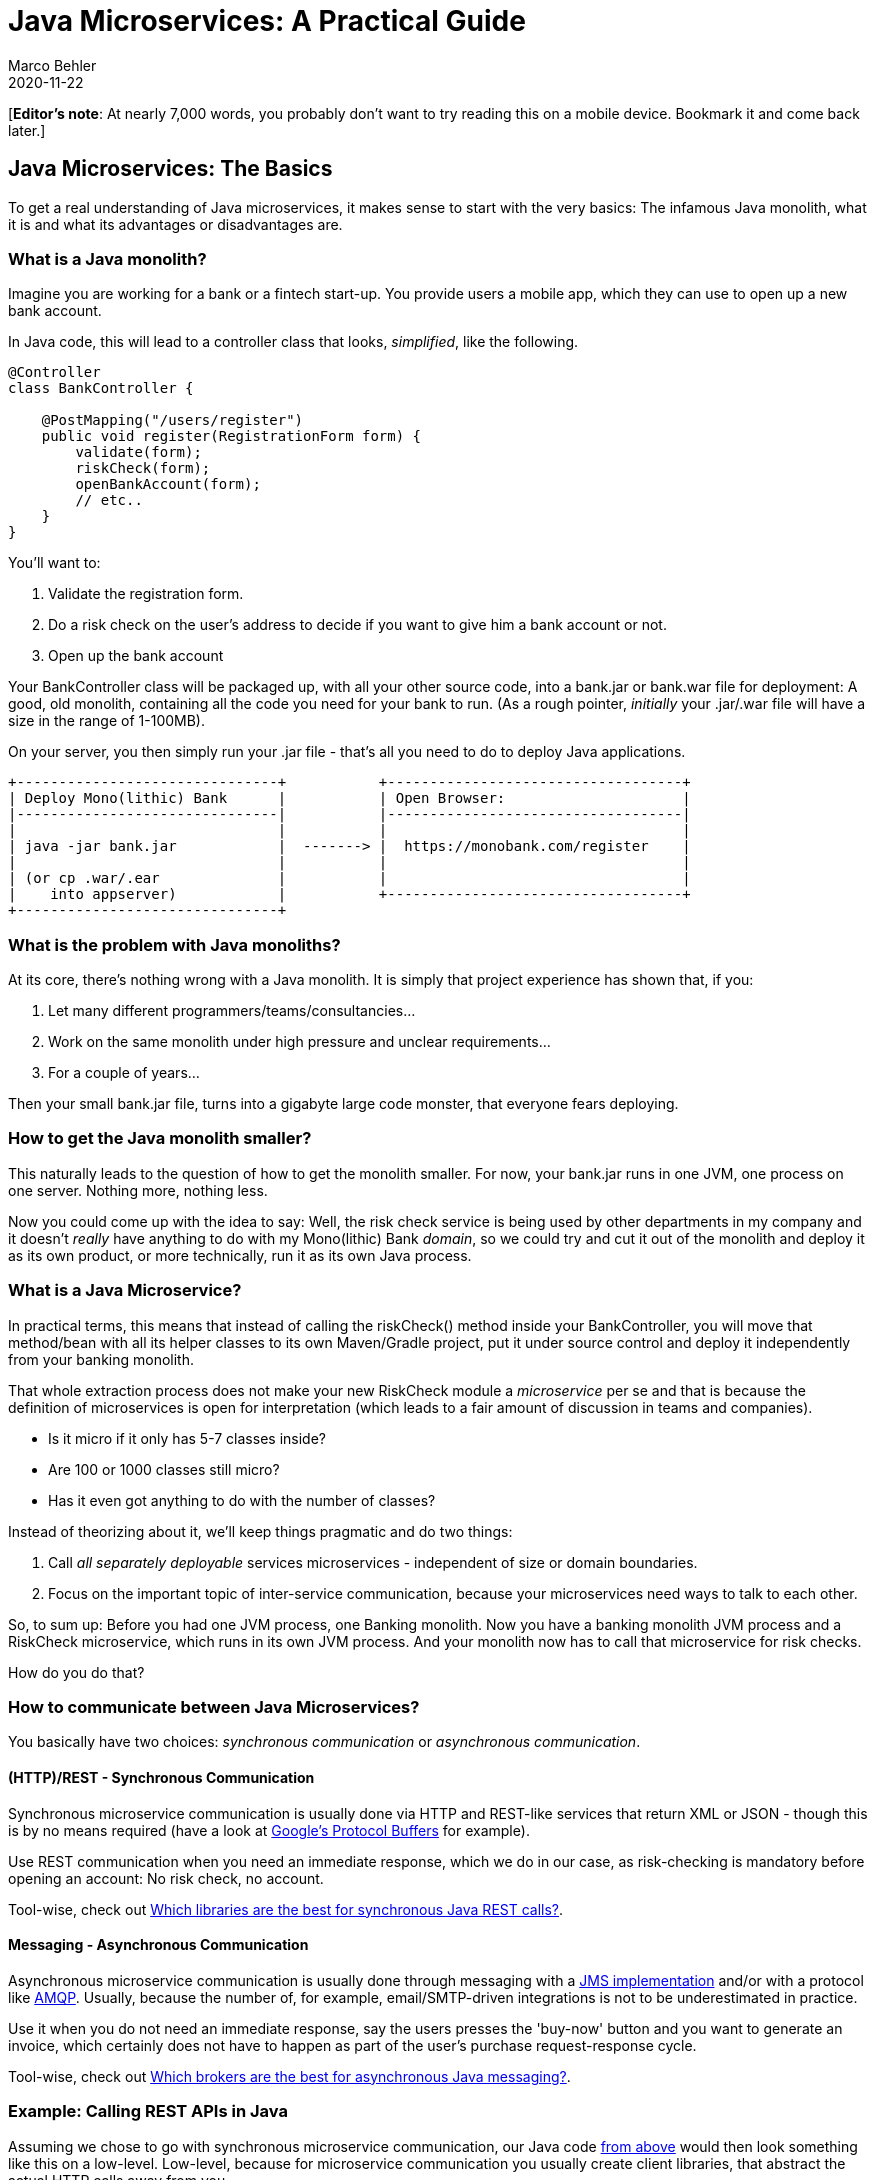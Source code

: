 = Java Microservices: A Practical Guide
Marco Behler
2020-11-22
:page-layout: layout-guides
:linkattrs:
:page-image: "/images/guides/undraw_online_test_gba7.png"
:page-description: You can use this guide to understand what Java microservices are, how you architect and build them. Also: A look at Java microservice libraries & common questions.
:page-published: true
:page-tags: ["java microservices", "microservices java", "spring boot microservice"]

[*Editor’s note*: At nearly 7,000 words, you probably don't want to try reading this on a mobile device. Bookmark it and come back later.]

== Java Microservices: The Basics

To get a real understanding of Java microservices, it makes sense to start with the very basics: The infamous Java monolith, what it is and what its advantages or disadvantages are.

=== What is a Java monolith?

Imagine you are working for a bank or a fintech start-up. You provide users a mobile app, which they can use to open up a new bank account.

In Java code, this will lead to a controller class that looks, _simplified_, like the following.

[[pre-microservice]]
[source,java]
----
@Controller
class BankController {

    @PostMapping("/users/register")
    public void register(RegistrationForm form) {
        validate(form);
        riskCheck(form);
        openBankAccount(form);
        // etc..
    }
}
----

You'll want to:

1. Validate the registration form.
2. Do a risk check on the user's address to decide if you want to give him a bank account or not.
3. Open up the bank account

Your BankController class will be packaged up, with all your other source code, into a bank.jar or bank.war file for deployment: A good, old monolith, containing all the code you need for your bank to run. (As a rough pointer, _initially_ your .jar/.war file will have a size in the range of 1-100MB).

On your server, you then simply run your .jar file - that's all you need to do to deploy Java applications.

[ditaa,microservices-bank-1b,png]
----
+-------------------------------+           +-----------------------------------+
| Deploy Mono(lithic) Bank      |           | Open Browser:                     |
|-------------------------------|           |-----------------------------------|
|                               |           |                                   |
| java ‐jar bank.jar            |  -------> |  https://monobank.com/register    |
|                               |           |                                   |
| (or cp .war/.ear              |           |                                   |
|    into appserver)            |           +-----------------------------------+
+-------------------------------+

----

=== What is the problem with Java monoliths?

At its core, there's nothing wrong with a Java monolith. It is simply that project experience has shown that, if you:

1. Let many different programmers/teams/consultancies...
2. Work on the same monolith under high pressure and unclear requirements...
3. For a couple of years...

Then your small bank.jar file, turns into a gigabyte large code monster, that everyone fears deploying.

=== How to get the Java monolith smaller?

This naturally leads to the question of how to get the monolith smaller. For now, your bank.jar runs in one JVM, one process on one server. Nothing more, nothing less.

Now you could come up with the idea to say: Well, the risk check service is being used by other departments in my company and it doesn't _really_ have anything to do with my Mono(lithic) Bank _domain_,
so we could try and cut it out of the monolith and deploy it as its own product, or more technically, run it as its own Java process.

=== What is a Java Microservice?

In practical terms, this means that instead of calling the riskCheck() method inside your BankController, you will move that method/bean with all its helper classes to its own Maven/Gradle project, put it under source control and deploy it independently from your banking monolith.

That whole extraction process does not make your new RiskCheck module a _microservice_ per se and that is because the definition of microservices is open for interpretation (which leads to a fair amount of discussion in teams and companies).

* Is it micro if it only has 5-7 classes inside?
* Are 100 or 1000 classes still micro?
* Has it even got anything to do with the number of classes?

Instead of theorizing about it, we'll keep things pragmatic and do two things:

1. Call _all separately deployable_ services microservices - independent of size or domain boundaries.
2. Focus on the important topic of inter-service communication, because your microservices need ways to talk to each other.

So, to sum up: Before you had one JVM process, one Banking monolith. Now you have a banking monolith JVM process and a RiskCheck microservice, which runs in its own JVM process. And your monolith now has to call that microservice for risk checks.

How do you do that?

=== How to communicate between Java Microservices?

You basically have two choices: _synchronous communication_ or _asynchronous communication_.

[[synchronous-communication]]
==== (HTTP)/REST - Synchronous Communication

Synchronous microservice communication is usually done via HTTP and REST-like services that return XML or JSON - though this is by no means required (have a look at https://developers.google.com/protocol-buffers[Google's Protocol Buffers] for example).

Use REST communication when you need an immediate response, which we do in our case, as risk-checking is mandatory before opening an account: No risk check, no account.

Tool-wise, check out <<synchronous-rest-tools>>.

[[asynchronous-communication]]
==== Messaging - Asynchronous Communication

Asynchronous microservice communication is usually done through messaging with a https://en.wikipedia.org/wiki/Java_Message_Service[JMS implementation] and/or with a protocol like https://www.amqp.org/[AMQP]. Usually, because the number of, for example, email/SMTP-driven integrations is not to be underestimated in practice.

Use it when you do not need an immediate response, say the users presses the 'buy-now' button and you want to generate an invoice, which certainly does not have to happen as part of the user's purchase request-response cycle.

Tool-wise, check out <<asynchronous-rest-tools>>.

=== Example: Calling REST APIs in Java

Assuming we chose to go with synchronous microservice communication, our Java code <<pre-microservice, from above>> would then look something like this on a low-level. Low-level, because for microservice communication you usually create client libraries, that abstract the actual HTTP calls away from you.

[source,java]
----
@Controller
class BankController {

    @Autowired
    private HttpClient httpClient;

    @PostMapping("/users/register")
    public void register(RegistrationForm form) {
        validate(form);
        httpClient.send(riskRequest, responseHandler());
        setupAccount(form);
        // etc..
    }
}
----

Looking at the code it becomes clear, that you now must deploy two Java (micro)services. Your Bank and your RiskCheck service. You are going to end up with two JVMs, two processes. The graphic from before will look like this:

[[microservice-basics-graphic]]
[ditaa,microservices-bank-2b,png]
----
+-------------------------------+           +-------------------------------+
| Deploy Mono(lithic) Bank      |           | Open Browser:                 |
|-------------------------------|           |-------------------------------|
|                               |           |                               |
|  java ‐jar bank.jar           |  -------> |  monobank.com/register        |
|                               |           |                               |
|  (or cp .war/.ear             |           |  Yay!                         |
|    into appserver)            |           +-------------------------------+
+-------------------------------+
     ^
     |
     |
     |  Synchronous Http Calls
     |
     |  risk.monobank.com/check
     |
     |
     |
     v
+-------------------------------+
| Deploy Risk Microservice      |
|-------------------------------|
|                               |
|  java ‐jar risk.jar           |
|                               |
|  (or cp .war/.ear             |
|    into appserver)            |
+-------------------------------+

----

That's all you need to develop a Java Microservices project: Build and deploy smaller pieces (.jar or .war files), instead of one large piece.

But that leaves the question: How _exactly_ do you cut or setup those microservices? What are these smaller pieces? What is the right size?

Let's do a reality check.

== Java Microservice Architecture

In practice, there's various ways that companies try to design or architect Microservice projects. It depends on if you are trying to turn an existing monolith into a microservices project, or if you are starting out with a new Greenfield project.

=== From Monolith to Microservices

One rather organic idea is to break microservices out of an existing monolith. Note, that "micro" here does not actually mean that the extracted services themselves will, indeed, be micro - they could still be quite large themselves.

Let's look at some theory.

==== The Idea: Break a Monolith into Microservices

Legacy projects lend themselves to a microservices approach. Mainly, for three reasons:

1. They are often hard to maintain/change/extend.
2. Everyone, from developers, ops to management [line-through]#wants to make things simpler# wants stuff to be simpler.
3. You have (somewhat) clear domain boundaries, that means: You know what your software is supposed to do.

This means you can have a look at your Java bank monolith and try to split it along _domain boundaries_ - a sensible approach.

* You could conclude that there should be an 'Account Management' microservice, that handles user data like names, addresses, phone numbers.

* Or the aforementioned 'Risk Module', that checks user risk levels and which could be used by many other projects or even departments in your company.

* Or an invoicing module, that sends out invoices via PDF or actual mail.

==== Reality: Let someone else do it

While this approach definitely looks good on paper and UML-like diagrams, it has its drawbacks. Mainly, you need very strong technical skills to pull it off. Why?

Because there is a huge difference between _understanding_ that it would be a good thing to extract the, say, highly coupled account management module out of your monolith and _doing it_ (properly).

Most enterprise projects reach the stage where developers are scared to, say, upgrade the 7-year-old Hibernate version to a newer one, which is just a library update but a fair amount of work trying to make sure not to break anything.

Those same developers are now supposed to dig deep into old, legacy code, with unclear database transaction boundaries and extract well-defined microservices? Possible, but often a real challenge and not solvable on a whiteboard or in architecture meetings.

mbimage::/images/guides/undraw_escaping_my1b.png[]


This is already the first time in this article, where a quote from https://twitter.com/simonbrown/status/573072777147777024?lang=en[@simonbrown on Twitter] fits in:

[[simon-brown]]
++++
<blockquote class="b-1 blockquote text-center">
<p class="mb-0">I'll keep saying this ... if people can't build monoliths properly, microservices won't help.</p>
<footer class="blockquote-footer">Simon Brown</footer>
</blockquote>
++++

=== Greenfield Project Microservice Architecture

Things look a bit different when developing new, greenfield Jav aprojects. Now, those three points from above look a bit different:

1. You are starting with a clean slate, so there's no old baggage to maintain.
2. Developers would like things to stay simple in the future.
3. The issue: You have a much foggier picture of domain boundaries: You don't know what your software is actually supposed to do (hint: agile ;) )

This leads to various ways that companies try and tackle greenfield Java microservices projects.

==== Technical Microservice Architecture

The first approach is the most obvious for developers, although the one highly recommended against. Props to https://twitter.com/hhariri[Hadi Hariri] for coming up with the "Extract Microservice" refactoring in IntelliJ.


mbimage::/images/guides/extract_microservices_joke.png[]


While the following example is oversimplified to the extreme, actual implementations seen in real projects are unfortunately not too far off.

*Before Microservices*

[source,java]
----
@Service
class UserService {

    public void register(User user) {
        String email = user.getEmail();
        String username =  email.substring(0, email.indexOf("@"));
        // ...
    }
}
----

*With a substring Java microservice*

[source,java]
----
@Service
class UserService {

    @Autowired
    private HttpClient client;

    public void register(User user) {
        String email = user.getEmail();
        // now calling the substring microservice via http
        String username =  httpClient.send(substringRequest(email), responseHandler());
        // ...
    }
}
----

So, you are essentially wrapping a Java method call into a HTTP call, with no obvious reasons to do so. One reason, however, is: Lack of experience and trying to force a Java microservices approach.

*Recommendation*: Don't do it.

=== Workflow Oriented Microservice Architecture

The next common approach is, to module your Java microservices after your workflow.

Real-Life example: In Germany, when you go to a (public) doctor he needs to record your appointment in his health software CRM.

To get paid from the insurance he will send in your treatment data and that of all other patients he treated to an intermediary via XML.

The intermediary will have a look at that XML file and (simplified):

1. Try and validate the file that it is proper XML
2. Try and validate it for plausibility: did it make sense that a 1 year old got three tooth cleanings in a day from a gynecologist?
3. Enhance the XML with some other bureaucratic data
4. Forward the XML to the insurance to trigger payments
5. And model the whole way back to the doctor, including a "success" message or "please re-send that data entry again - once it makes sense"

If you now try and model this workflow with microservives, you will end up with at least.

*Note*: Communication between Microservices is irrelevant in this example, but could well be done asynchronously with a message broker like RabbitMQ, as the doctor does not get immediate feedback, anyway.

[ditaa,microservices-bank-3b,png]
----
+-------------------------------+          +-----------------------------------+          +-----------------------------------+
| Doctor sends in XML           | -------->| XML Receiving Microservice        |--------->| XML Validation Microservice       |----->
|-------------------------------|          |-----------------------------------|          |-----------------------------------|

+-------------------------------+          +-----------------------------------+          +-----------------------------------+
| Plausibility Microservice     | -------->| XML Enhancing Microservice        |--------->| Insurance Forwarding Microservice |----+
|-------------------------------|          |-----------------------------------|          |-----------------------------------|<---+

----

Again, this is something that looks good on paper, but immediately leads to several questions:

* Do you feel the need to deploy six applications to process 1 xml file?
* Are these microservices _really_ independent from each other? They can be deployed independently from each other? With different versions and API schemes?
* What does the plausibility-microservice do if the validation microservice is down? Is the system then still running?
* Do these microservices now share the same database (they sure need some common data in a database table) or are you going to take the even bigger hammer of giving them all their own database?
* And a ton of other infrastructure/operations questions.

Interestingly, for some architects the above diagram reads simpler, because every service now has its exact, well-defined _purpose_. Before, it looked like this scary monolith:

[ditaa,microservices-bank-4b,png]
----
+-------------------------------+
| Mono Healthcare               |
|-------------------------------|
|  java ‐jar monohealth.jar     |
|                               |
|  - receives xml               |
|  - validates xml              |
|  - forwards xml               |
|  - etc...                     |
|                               |
+-------------------------------+
----

While arguments can be made about the simplicity of those diagrams, you now definitely have these _additional_ operational challenges to solve.

You...

* Don't just need to deploy one application, but at least six.
* Might even need to deploy multiple databases, depending on how far you want to take your microservice architecture.
* Have to make sure that every system is online, healthy and working.
* Have to make sure that your calls between microservices are actually _resilient_ (see <<resilience>>).
* And everything else this setup implies - from local development setups to integration testing.

*Recommendation*:

Unless:

* you are Netflix (you are not)...
* you have super-strong operation skills: you open up your development IDE, which triggers a chaos monkey that DROPs your production database which easily auto-recovers in 5 seconds.
* or you feel like https://twitter.com/jackkleeman/status/1190354757308862468?lang=en[@monzo] in giving 1500 microservices a try, simply because you can.

-> Don't do it.

In less hyperbole, though.

Trying to model microservices after domain boundaries is a very sensible approach. But a domain boundary (say user management vs invoicing) does not mean taking a single workflow and splitting it up into its tiniest individual pieces  (receive XML, validate XML, forward XML).

Hence, whenever you are starting out with a new Java microservices project and the domain boundaries are still very vague, try to keep the size of your microservices on the _lower end_. You can always add more modules later on.

And make sure that you have exceptionally strong DevOps skills across your team/company/division to support your new infrastructure.

=== Polyglot or Team Oriented Microservice Architecture

There is a third, almost libertarian approach to developing microservices: Giving your teams or even individuals the possibility to implement user stories with as many languages or microservices they want (marketing term: polyglot programming).

So the XML Validation service above could be written in Java, while the Plausibility Microservice is written in Haskell (to make it mathematically sound) and the Insurance Forwarding Microservice should be written in Erlang (because it _really_ needs to scale ;) ).

What might look like fun from a developer's perspective (developing a perfect system with your perfect language in an isolated setting) is basically never what an organization wants: Homogenization and standardization.

That means a relatively standardized set of languages, libraries and tools so that other developers can keep maintaining your Haskell microservice in the future, once you are off to greener pastures.

[.gifplayer]
mbimage::/images/guides/undraw_Ride_till_I_can_no_more_44wq.png[]

What's interesting: Historically standardization went way too far. Developers in big Fortune 500 companies were sometimes not even allowed to use Spring, because it was 'not in the company's technology blueprint'. But going full-on polyglot is pretty much the same thing, just the other side of the same coin.

*Recommendation* : If you are going polyglot, try smaller diversity in the same programming language _eco-system_. Example: Kotlin and Java (JVM-based with 100% compatibility between each other), not Haskell and Java.


== Deploying and Testing Java Microservices

It helps to have a quick look back <<microservice-basics-graphic, at the basics>>, mentioned at the beginning of this article. Any server-side Java program, hence also any microservice, is just a .jar/.war file.

And there's this one great thing about the Java ecosystem, or rather the JVM: You write your Java code once, you can run it basically on any operating system you want provided you didn't compile your code with a newer Java version than your target JVM's versions).

It's important to understand this, especially when it comes to topics like Docker, Kubernetes or (shiver) _The Cloud_. Why? Let's have a look at different deployment scenarios:

=== A bare minimum Java microservice deployment example

Continuing with the bank example, we ended up with our monobank.jar file (the monolith) and our freshly extracted riskengine.jar (the first microservice).

Let's also assume that both applications, just like any other application in the world, need a .properties file, be it just the database url and credentials.

A bare minimum deployment could hence consist of just two directories, that look roughly like this:

[source,console]
----
-r-r------ 1 ubuntu ubuntu     2476 Nov 26 09:41 application.properties
-r-x------ 1 ubuntu ubuntu 94806861 Nov 26 09:45 monobank-384.jar

ubuntu@somemachine:/var/www/www.monobank.com/java$ java -jar monobank-384.jar

  .   ____          _            __ _ _
 /\\ / ___'_ __ _ _(_)_ __  __ _ \ \ \ \
( ( )\___ | '_ | '_| | '_ \/ _` | \ \ \ \
...
----

[source,console]
----
-r-r------ 1 ubuntu ubuntu     2476 Nov 26 09:41 application.properties
-r-x------ 1 ubuntu ubuntu 94806861 Nov 26 09:45 risk-engine-1.jar

ubuntu@someothermachine:/var/www/risk.monobank.com/java$ java -jar risk-engine-1.jar

  .   ____          _            __ _ _
 /\\ / ___'_ __ _ _(_)_ __  __ _ \ \ \ \
( ( )\___ | '_ | '_| | '_ \/ _` | \ \ \ \
...
----

This leaves open the question: How do you get your .properties and .jar file onto the server?

Unfortunately, there's a variety of _alluring_ answers to that question.

=== How to use Build Tools, SSH & Ansible for Java microservice deployments

The boring, but perfectly fine answer to Java microservice deployments is how admins deployed _any_ Java server-side program in companies in the past 20 years. With a mixture of:

* Your favorite build tool (Maven, Gradle)
* Good old SSH/SCP for copying your .jars to servers
* Bash scripts to manage your deployment scripts and servers
* Or even better: some https://www.ansible.com/[Ansible] scripts.

If you are not fixated on creating a breathing cloud of ever auto-load-balancing servers, chaos monkeys nuking your machines, or the warm and fuzzy-feeling of seeing ZooKeeper's leader election working, then this setup will take you very far.

Oldschool, boring, but working.

=== How to use Docker for Java microservice deployments

Back to the alluring choices. A couple of years ago, https://www.docker.com/[Docker] or the topic of containerization hit the scene.

If you have no previous experience with it, this is what it is all about for end-users or developers:

1. A container is (simplified) like a good old virtual machine, but more lightweight. Have a look at https://stackoverflow.com/a/16048358[this Stackoverflow] answer to understand what lightweight means in this context.
2. A container guarantees you that it is portable, it runs anywhere. Does this sound familiar?

[ditaa,docker-1a,png]
----
+-------------------------------+                     +-------------------------------+
| Plain Java                    |                     | Target Platform               |
|-------------------------------|                     |-------------------------------|
|                               |    Runs Anywhere    |                               |
|  tar ‐zxvf jdk13.tar.gz       |  -----------------> |  - Your Datacenter            |
|  java ‐jar monobank.jar       |                     |  - Cloud (AWS, Azure)         |
|                               |                     |  - Your Raspberry Pi          |
|                               |                     |                               |
+-------------------------------+                     +-------------------------------+
     ^
     |
     |  vs
     |
     v
+---------------------------------+                     +-------------------------------+
| Docker                          |                     | Target Platform               |
|---------------------------------|                     |-------------------------------|
|                                 |    Runs Anywhere    |                               |
|  docker build ‐t monobank       |  -----------------> |  - Your Datacenter            |
|     - containing jdk13          |                     |  - Cloud (AWS, Azure)         |
|     - containing monobank.jar   |                     |  - Your Raspberry Pi          |
|                                 |                     |                               |
+---------------------------------+                     +-------------------------------+
----

Interestingly, with the https://www.marcobehler.com/guides/a-guide-to-java-versions-and-features[JVM's portability and backwards compatibility] this doesn't sound like major benefits. You could just download a JVM.zip on any server, Raspberry Pi (or even mobile phone), unzip it and run any .jar file you want.

It looks a bit different for languages like PHP or Python, where version incompatibilities or deployment setups historically were more complex.

Or if your Java application depends on a ton of other installed services (with the right version numbers): Think of a database like Postgres or key-value store like Redis.

So, Docker's primary benefit for Java microservices, or rather Java applications lies in:

* Setting up homogenized test or integration environments, with tools like https://www.testcontainers.org/[Testcontainers].
* Making complex deployables "simpler" to install. Take the https://discourse.org/[Discourse] forum software. You can install it with one Docker image, that contains everything you need: From the Discourse software written in Ruby, to a Postgres database, to Redis and the kitchen sink.

If your deployables look similar or you want to run a nice, little Oracle database on your development machine, give Docker a try.

So, to sum things up, instead of simply scp'ing a .jar file, you will now:

- Bundle up your jar file into a Docker image
- Transfer that docker image to a private docker registry
- Pull and run that image on your target platform
- Or scp the Docker image directly to your prod system and run it

=== How to use Docker Swarm or Kubernetes for Java microservice deployments

Let's say you are giving Docker a try. Every time you deploy your Java microservice, you now create a Docker image which bundles your .jar file. You have a couple of these Java microservices and you want to deploy these services to a couple of machines: a _cluster_.

Now the question arises: How do you manage that cluster, that means run your Docker containers, do health checks, roll out updates, scale (brrrr)?

Two possible answers to that question are https://docs.docker.com/engine/swarm/[Docker Swarm] and https://kubernetes.io/[Kubernetes].

Going into detail on both options is not possible in the scope of this guide, but the reality takeaway is this: Both options in the end rely on you writing https://en.wikipedia.org/wiki/YAML[YAML] files (see <<yaml-tales>>) to manage your cluster. Do a quick search on Twitter if you want to know what feelings that invokes in practice.

So the deployment process for your Java microservices now looks a bit like this:

* Setup and manage Docker Swarm/Kubernetes
* Everything from the Docker steps above
* Write and execute YAML until [line-through]#your eyes bleed# things are working

=== How to test Java microservices

Let's assume you solved deploying microservices in production, but how do you integration test your n-microservices during development? To see if a complete workflow is working, not just the single pieces?

In practice, you'll find three different ways:

1. With a bit of extra work (and if you are using frameworks like Spring Boot), you can wrap all your microservices into one launcher class, and boot up all microservices with one Wrapper.java class - depending if you have enough memory on your machine to run all of your microservices.
2. You can [line-through]#try to# replicate your Docker Swarm or Kubernetes setup locally.
3. Simply don't do integration tests locally anymore. Instead have a dedicated DEV/TEST environment. It's what a fair numbers of teams actually do, succumbing to the pain of local microservice setups.

Furthermore, in addition to your Java microservices, you'll likely also need an up and running message broker (think: https://activemq.apache.org/[ActiveMQ] or https://www.rabbitmq.com/[RabbitMQ]) or maybe an email server or any other messaging component that your Java microservices need to communicate with each other.

This leads to a fair amount of underestimated complexity on the DevOps side. Have a look at <<microservice-testing, Microservice Testing Libraries>> to mitigate some of that pain.

In any case, this complexity leads us to common Microservice issues:


[[issues-and-questions]]
== Common Java Microservice Questions

Let's have a look at Java specific microservices issues, from more abstract stuff like resilience to specific libraries.

[[resilience]]
=== How to make a Java microservice resilient?

To recap, when building microservices, you are essentially swapping out JVM method calls with <<synchronous-communication, synchronous HTTP calls>> or <<asynchronous-communication, asynchronous messaging>>.

Whereas a method call execution is basically guaranteed (with the exception of your JVM exiting abruptly), a network call is, by default, unreliable.

It could work, it could also not work for various reasons: From the network being down or congested, to a new firewall rule being implemented to your message broker exploding.

To see what implications that has, let's have a look at an exemplary _BillingService_ example.

==== HTTP/REST Resilience Patterns

Say customers can buy e-books on your companies' website. For that, you just implemented a billing microservice, that your webshop can call to generate the actual PDF invoices.

For now, we'll do that call synchronously, via HTTP. (It would make more sense to call that service asynchronously, because PDF generation doesn't have to be instant from a user's perspective. But we want to re-use this very example in the next section and see the differences.)

[source,java]
----
@Service
class BillingService {

    @Autowired
    private HttpClient client;

     public void bill(User user, Plan plan) {
        Invoice invoice = createInvoice(user, plan);
        httpClient.send(invoiceRequest(user.getEmail(), invoice), responseHandler());
        // ...
    }
}
----

Think about what kind of possible results that HTTP call could have. To generalize, you will end up with three possible results:

1. *OK*: The call went through and the invoice got created successfully.
2. *DELAYED*: The call went through but took an unusually long amount of time to do so.
3. *ERROR*: The call did not go through, maybe because you sent an incompatible request, or the system was down.

Handling errors, not just the happy-cases, is expected for any program. It is the same for microservices, even though you have to take extra care
to keep all of your deployed API versions compatible, as soon as you start with individual microservice deployments and releases.

And if you want to go full-on chaos-monkey, you will also have to live with the possibility that your servers just get nuked during request processing and you might want the request to get re-routed to another, working instance.

[.gifplayer]
mbimage::/images/guides/undraw_road_sign_mfpo.png[]

An interesting 'warning' case is the delayed case. Maybe the responding's microservice hard-disk is running full and instead of 50ms, it takes 10 seconds to respond. This can get even more interesting when you are experiencing
a certain load, so that the unresponsiveness of your BillingService starts _cascading_ through your system. Think of a slow kitchen slowly starting the block all the waiters of a restaurant.

This section obviously cannot give in-depth coverage on the microservice resilience topic, but serves as a reminder for developers that this is something to actually _tackle_ and _not ignore_ until your first release (which from experience, happens more often than it should)

A popular library that helps you think about latency and fault tolerance, is https://github.com/Netflix/Hystrix[Netflix's Hystrix]. Use its documentation to dive more into the topic.

==== Messaging Resilience Patterns

Let's take a closer look at asynchronous communication. Our BillingService code might now look something like this, providing we use https://spring.io/[Spring] and https://www.rabbitmq.com/[RabbitMQ] for our messaging.

To create an invoice, we now send a message to our RabbitMQ message broker, which has some workers waiting for new messages. These workers create the PDF invoices and send them out to the respective users.

[source,java]
----
@Service
class BillingService {

    @Autowired
    private RabbitTemplate rabbitTemplate;

     public void bill(User user, Plan plan) {
        Invoice invoice = createInvoice(user, plan);
        // converts the invoice to,for example, json and uses it as the message's body
        rabbitTemplate.convertAndSend(exchange, routingkey, invoice);
        // ...
    }
}
----

Now the potential error cases look a bit different, as you don't get immediate OK or ERROR responses anymore, like you did with synchronous HTTP communication. Instead, you'll roughly have these three error cases:

1. Was my message delivered and consumed by a worker? Or did it get lost? (The user gets no invoice).
2. Was my message delivered just once? Or delivered more than once and only processed exactly once? (The user would get multiple invoices).
3. Configuration: From "Did I use the right routing-keys/exchange names", to is "my message broker setup and maintained correctly or are its queues overflowing?" (The user gets no invoice).

Again, it is not in the scope of this guide to go into detail on every single asynchronous microservice resilience pattern. More so, it is meant as pointers in the right direction, especially as it also depends on the actual messaging technology you are using. Examples:

* If you are using JMS implementations, like https://activemq.apache.org/[ActiveMQ], you could want to trade speed for the guarantees of https://www.atomikos.com/[two-phase (XA) commits].
* If you are using RabbitMQ you at least want to make sure to have read and understood https://www.rabbitmq.com/reliability.html[this guide] and then think hard about acknowledgements, confirms and message reliability in general.
* And also have someone with experience in setting up e.g. Active or RabbitMQ servers and configuring them properly, especially when used in combination with clustering and Docker (network splits, anyone? ;) )

=== Which Java microservice framework is the best?

On one hand you have established and very popular choices like https://spring.io/projects/spring-boot[Spring Boot], which makes it very easy to build .jar files that come with an embedded web server like Tomcat or Jetty and that you can immediately run anywhere. A perfect fit for building microservice applications.

Recently though, and partially inspired by parallel developments like reactive programming, https://kubernetes.io/[Kubernetes] or https://www.graalvm.org/[GraalVM], a couple of, dedicated microservice frameworks have arisen.

To name a few: https://quarkus.io/[Quarkus], https://micronaut.io/[Micronaut],  https://vertx.io/[Vert.x], https://helidon.io/#/[Helidon].

In the end, you will have to make your own choice, but this article can give some, maybe unconventional, guidance:

With the exception of Spring Boot, all microservices frameworks generally market themselves as _blazingly fast_, _monumentally quick startup time_, _low memory footprint_, able to _scale indefinitely_, with impressive graphs comparing themselves against the Spring Boot behemoth or against each other.

This is clearing hitting a nerve with developers who are maintaining legacy projects that sometimes take minutes to boot-up or cloud-native developers who want to start-stop as many micro-containers as [line-through]#they now can or want# they need in 50ms.

[.gifplayer]
mbimage::/images/guides/undraw_trends_a5mf.png[]


The issue, however, is that (artificial) bare metal startup times and re-deploy times barely have an effect on a project's overall success, much less so than a strong framework ecosystem, strong documentation, community and strong developer skills.

You'll have to look at it this way.

If until now:

* You let your ORMs run rampage and generate hundreds of queries for simple workflows.
* You needed endless gigabytes for your moderately complex monolith to run.
* You added so much code and complexity that (disregarding potentially slow starters like Hibernate) your application now need minutes to boot up.

Then adding _additional_ Microservice challenges (think: resilience, network, messaging, DevOps, infrastructure) _on top_ will have a _much heavier_ impact on your project, than booting up an empty hello world. And for hot redeploys during development, you finally might want to look into solutions like https://www.jrebel.com/products/jrebel[JRebel] or http://dcevm.github.io/[DCEVM].

To go back to <<simon-brown,Simon Brown's>> quote: If people cannot build (fast & efficient) monoliths, they will be having a hard time building (fast & efficient) microservices - no matter the framework.

So, choose your framework wisely.


[[synchronous-rest-tools]]
=== Which libraries are the best for synchronous Java REST calls?

On to the more practical aspects of calling HTTP REST APIs. On the low-level technical side, you are probably going to end up with one of the following HTTP client libraries:

https://openjdk.java.net/groups/net/httpclient/intro.html[Java's own HttpClient] (since Java 11), https://hc.apache.org/httpcomponents-client-4.5.x/index.html[Apache's HttpClient] or https://square.github.io/okhttp/[OkHttp].

Note that I am saying 'probably' here because there is a gazillion other ways as well, from good old https://github.com/jax-rs[JAX-RS clients] to modern https://www.oracle.com/technical-resources/articles/java/jsr356.html[WebSocket] clients.

In any case, there is a trend towards HTTP client generation, instead of messing around with HTTP calls yourself. For that, you want to have a look at the https://github.com/OpenFeign/feign[OpenFeign] project and its documentation as a starting point for further reading.

[[asynchronous-rest-tools]]
=== Which brokers are the best for asynchronous Java messaging?

Starting out with asynchronous messaging, you are likely going to end up with either https://activemq.apache.org/[ActiveMQ (Classic or Artemis)], https://www.rabbitmq.com/[RabbitMQ] or https://kafka.apache.org/[Kafka]. Again, this is just a popular pick.

Here's a couple of random points, though:

* ActiveMQ and RabbitMQ are both traditional, fully fledged message brokers. This means a rather smart broker, and dumb consumers.
* ActiveMQ historically had the advantage of easy embedding (for testing), which can be mitigated with RabbitMQ/Docker/TestContainer setups
* Kafka is _not_ a traditional broker. It is quite the reverse, essentially a relatively 'dumb' message store (think log file) needing smarter consumers for processing.

To get a better understanding on when to use RabbitMQ( or traditional message brokers in general) or Kafka, have a look at https://content.pivotal.io/blog/understanding-when-to-use-rabbitmq-or-apache-kafka[Pivotal's matching blog post] as a _starting point_.

In general, though, try to dismiss _any_ artificial performance reasons when choosing your broker. There was a time when teams and online communities argued a ton about how fast RabbitMQ was and how slow ActiveMQ was.

Now you are having the same arguments on RabbitMQ being slow with _just_ a consistent 20-30K/messages every.single.second. Kafka is cited with 100K messages/a second. For one, these kinds of comparisons conveniently leave out that you are, in fact, comparing apples and oranges.

But even more so: Both throughput numbers might be on the lower or medium side for https://www.alibabagroup.com/en/global/home[Alibaba Group], but you author has _never_ seen projects of this size (_millions_ of messages every minute) in the real world. They definitely exist, but these numbers are nothing to worry about for the other 99% of regular Java business projects.

So, ignore the hype and choose wisely.

[[microservice-testing]]

=== Which libraries can I use for microservice testing?

Depending on your stack you might end up using https://spring.io/guides/gs/testing-web/[Spring specific tools] (Spring ecosystem), or something like http://arquillian.org/[Arquillian] (JavaEE ecosystem).

(Check out e.g. https://www.copecart.com/products/521411d4/p/marco001[this course] to get a deep dive into the Spring testing ecosystem,a ton of different testing libraries and the corresponding test-driven workflows. Note: I'm affiliated with the author.)

You'll also want to have a look at Docker and the really good https://www.testcontainers.org/[Testcontainers] library, that helps you , for example, easily and quickly setup an Oracle database for your local development or integration tests.

For mocking out whole HTTP servers, have a look at http://wiremock.org/[Wiremock]. For testing asynchronous messaging, try to embedding (ActiveMQ) or dockering (RabbitMQ) and then writing tests with the https://github.com/awaitility/awaitility[Awaitility DSL].

Other than that, all your usual suspects apply, like https://junit.org/junit5/[Junit], https://testng.org/doc/[TestNG] to https://joel-costigliola.github.io/assertj/[AssertJ] and https://site.mockito.org/[Mockito].

Note that this is by no means a comprehensive list and if you are missing your favorite tool, post it in the comments section and I'll pick it up in the next revision of this guide.

=== How do I enable logging for all my Java microserviecs?

Logging with microservices is an interesting and rather complex topic. Instead of having one log file that you can less or grep, you now have n-log files, that you would like to see combined.

A great starting point for the whole logging ecosystem is https://www.marcobehler.com/guides/a-guide-to-logging-in-java[this article]. Make sure to read it, especially the Centralized Logging section in terms of microservices.

In practice, you'll find various approaches:

* A sysadmin writing some scripts that collect and merge log files from various server into one log file and put them onto FTP servers for you to download.
* Run cat/grep/unig/sort combos in parallel SSH sessions. You can tell your manager: https://twitter.com/mipsytipsy/status/1202819893231403011?s=09[that's what Amazon AWS does internally].
* Use a tool like https://www.graylog.org/[Graylog] or the https://www.elastic.co/what-is/elk-stack[ELK Stack (Elasticsearch, Logstash, Kibana)]

=== How do my microservices find each other?

So far, we kind of assumed that our microservices all know each other, know their corresponding IPS. More of a static setup. So, our banking monolith[ip=192.168.200.1] knows that he has to talk to the risk server[ip=192.168.200.2], which is hardcoded in a properties file.

You can, however, choose to make things much more dynamic:

* You could not deploy application.properties files with your microservices anymore, instead use a https://spring.io/projects/spring-cloud[cloud config server] where all microservices pull their config from.

* Because your service instances might change their locations dynamically (think of Amazon EC2 instances getting dynamic IPs and you elastic-auto-scale the hell out of the cloud), you soon might be looking at a service registry, that knows where your services live with what IP and can route accordingly.

* And now since everything is dynamic, you have new problems like automatic leader election: Who is the _master_ that works on certain tasks to e.g. not process them twice? Who replaces the leader when he fails? With whom?

In general terms, this is what's called _microservice orchestration_ and another huge topic by itself.

Libraries like https://github.com/Netflix/eureka/wiki/Eureka-at-a-glance[Eureka] or https://zookeeper.apache.org/[Zookeeper] try to 'solve' these problems, like clients or routers knowing which services are available where. On the other hand, they introduce a _whole lot of_ additional complexity.

Just ask anyone who ever ran a ZooKeeper setup.

=== How to do authorization and authentication with Java microservices?

Another huge topic, worth its own essay. Again, options range from hardcoded HTTPS basic auth with self-coded security frameworks, to running an Oauth2 setup with https://spring.io/guides/tutorials/spring-boot-oauth2/#_social_login_authserver[your own Authorization Server].

=== How do I make sure that all my environments look the same?

What's true for non-microservice deployments is also true for microservice deployments. You will try a combination of Docker/Testcontainers as well as scripting/Ansible.

Try and keep it simple.

[[yaml-tales]]
=== Not a question: Yaml Indentation Tales

Making a hard cut from specific library questions, let's have a quick look at Yaml. It is the file format being used as the de-facto file format to 'write configuration as code'. From simpler tools like Ansible to the mighty Kubernetes.

To experience YAML indentation pain yourself, try and write a simple Ansible files and see how often you need to re-edit the file to get indentation working properly, despite various levels of IDE support. And then come back to finish off this guide.

[source,yaml]
----
Yaml:
  - is:
    - so
    - great
----

=== What about Distributed Transactions? Performance Testing? Other topics?

Unfortunately, those topics didn't make it in this revision of this guide. Stay tuned for more.


== Conceptual Microservice Challenges

In addition to the specific Java microservice issues, there's also issues that come with _any_ microservice project. These are more from an organizational, team or management perspective.

=== Frontend/Backend Mismatch

Something that occurs in many microservice projects, is what I would call the frontend-backend microservice mismatch. What does that mean?

That in good old monoliths, frontend developers had one specific source to get data from. In microservice projects, frontend developers suddenly have _n-sources_ to get data from.

Imagine you are building some Java-IoT microservices project. Say, you are surveilling machines, like industry ovens across Europe. And these ovens send you regular status updates with their temperatures etc.

Now sooner or later, you might want to be able to search for ovens in an admin UI, maybe with the help of a "search oven" microservices. Depending on how strict your backend colleagues might interpret _domain driven design_ or _microservice_ laws it could be that the "search oven" microservice only returns you IDs of ovens, no other data, like its type, model or location.

For that, frontend developers might have to do one or n-additional calls (depending on your paging implementation), to a "get oven details" microservice, with the ids they got from the first microservice.

[ditaa,frontend-supermarket-1a,png]
----
+-------------------------------+
| Admin UI                      |
|-------------------------------|                        +-------------------------------+
|                               |    Rest Call           |                               |
|  search for ovens in Spain    |  --------------------> |    Search Oven Microservice   |
|                               |  <----- Ids (1,2,4,10) |                               |
|                               |                        |                               |
|                               |                        +-------------------------------+
+-------------------------------+
     |
     |
     |            get oven details(1,2)          +-------------------------------+
     +---------------------------------------->  | Get Oven Details Microservice |
     |       <-----  json(oven1, oven2)          +-------------------------------+
     |
     |           get oven details(4,10)         +-------------------------------+
     +----------------------------------------> | Get Oven Details Microservice |
             <-----  json(oven4, oven10)        +-------------------------------+
----


And while this only a simple (but taken from a real-life project(!)) example, it demonstrates the following issue:

Real-life supermarkets got huge acceptance for a reason. Because you don't have to go to 10 different places to shop vegetables, lemonade, frozen pizza and toilet paper. Instead you go to one place.

It's simpler and faster. It's the same for frontend developers and microservices.


=== Management Expectations

This issue is something that is an unfortunate side-effect of individual developers, programming magazines or cloud companies pushing microservices:

Management having the impression that you now can pour in an infinite amount of developers into the (overarching) project, as developers can now work _completely_ independent from each other, everyone on their own microservice. With just some _tiny_ integration work needed, at the very end (i.e. shortly before go-live).

[.gifplayer]
mbimage::/images/guides/undraw_in_progress_ql66.png[]


Let's see why this mindset is such an issue in the next paragraphs.

=== Smaller pieces do not mean better pieces

One rather obvious issue is, that _20 smaller pieces_ (as in microservices) does not actually mean _20 better pieces_. Purely from a technical quality perspective, it could mean that your individual services still execute 400 Hibernate queries to select a User from a database across layers and layers of unmaintainable code.

To go back to <<simon-brown,Simon Brown's>> quote, if people cannot build monoliths properly, they will be having a hard time building proper microservices.

Especially resilience and everything that happens _after_ the go-live is such an afterthought in many microservice projects, that it is somewhat scary to see the microservices running live.

This has a simple reason though: Because Java developers usually are [line-through]#not interested# not trained properly in resilience, networking and other related topics.

=== Smaller pieces lead to more technical pieces

In addition, there's the unfortunate tendency for user stories to get more and more technical (and therefore stupid), the more micro and abstracted away from the user they get.

Imagine your microservice team is asked to write a technical, login-against-a-database-microservice which is roughly this:

[source,java]
----
@Controller
class LoginController {

    // ...

    @PostMapping("/login")
    public boolean login(String username, String password) {
        User user = userDao.findByUserName(username);
        if (user == null) {
            // handle non existing user case
            return false;
        }
        if (!user.getPassword().equals(hashed(password))) {
            // handle wrong password case
            return false;
        }
        // 'Yay, Logged in!';
        // set some cookies, do whatever you want
        return true;
    }
}
----

Now your team might decide (and maybe even convince businesspeople): That is way too simple and boring, instead of a login service, let's write a really capable UserStateChanged microservice - without any real, tangible business requirements.

And because Java is currently out of fashion, let's write the UserStateChanged microservice in Erlang. And let's try to use red-black trees somewhere, because http://steve-yegge.blogspot.com/2008/03/get-that-job-at-google.html[Steve Yegge] wrote you need to know them inside-out to apply for Google.

From an integration, maintenance and overall-project perspective, this is just as bad as writing layers of spaghetti code inside the same monolith.

Fabricated and over-the-top example? Yes.

Unfortunately, also not uncommon in real-life.

=== Smaller pieces lead to smaller understanding

Then there's this topic of understanding the complete system, its processes and workflows, if you as a developer are only responsible to work on isolated microservice[95:login-101:updateUserProfile].

It blends in with the previous paragraph, but depending on your organization, trust and communication levels, this can lead to a lot of shoulder-shrugging and blaming, if a random part of the whole microservice chain breaks down - with no-one accepting full responsibility anymore.

Not just insinuating bad faith, but the problem that it _actually is really difficult_ to understand n-amount of isolated pieces and their place in the big picture.

=== Communication & Maintenance

Which blends in with the last issue here: Communication & Maintenance. Which obviously depends _heavily_ on company size, with the general rule: The bigger, the more problematic.

* Who is working on microservice number 47?
* Did they just deploy a new, incompatible microservice version? Where was this documented?
* Who do I need to talk to for a new feature request?
* Who is going to maintain that Erlang microservice after Max left the company?
* All our microservice teams work not only in different programming languages, but also in different time zones! How do we coordinate properly?

[.gifplayer]
mbimage::/images/guides/undraw_connected_8wvi.png[]

The overarching theme here is, that similarly to DevOps skills, a full-on microservices approach in a bigger, maybe even international company, comes with a ton of additional communication challenges. As a company, you need to be prepared for that.

== Fin

Having read this article you might conclude that your author is recommending strictly against microservices. This is not entirely true - I am mainly trying to highlight points that are forgotten in the microservices frenzy.

=== Microservices are on a pendulum

Going full-on Java microservices is one end of a pendulum. The other end would be something like hundreds of good old Maven modules in a Monolith. You'll have to strike the right balance.

Especially in greenfield projects there is nothing stopping you from taking a more conservative, monolithic approach and building fewer, better-defined Maven modules instead of immediately starting out with twenty, cloud-ready Microservices.

=== Microservices generate a ton of additional complexity

Keep in mind that, the more microservices you have, and the less really strong DevOps talent you have (no, executing a few Ansible scripts or deploying on Heroku does not count), the more issues you will have later on in production.

Reading through the <<issues-and-questions>> section of this guide is already exhausting. Then think about _implementing_ solutions for all these infrastructure challenges. You'll suddenly realize that none of this has to do with business programming anymore (what you are paid for), but rather with a fixation of more technology on even more technology.

Siva summed it up perfectly on http://sivaprasadreddy.com/posts/2019/06/the-ugly-truth/[his blog]:

[[siva-reddy]]
++++
<blockquote class="b-1 blockquote text-center">
<p class="mb-0">I can’t explain how horrible it feels when the team spends 70% of the time fighting with this modern infrastructure setup and 30% of the time on actual business logic.</p>
<footer class="blockquote-footer">Siva Prasad Reddy</footer>
</blockquote>
++++


=== Should you create Java microservices?

To answer that question, I'd like to end this article with a very cheeky, Google-like interview teaser. If you know the answer to this question by _experience_  even though it seemingly has nothing to do with microservices, then you might be ready for a microservices approach.

==== Scenario

Imagine you have a Java monolith running solo on the smallest https://www.hetzner.de/dedicated-rootserver/matrix-ex[Hetzner] dedicated machine. The same goes for your database server, it also runs on a similar Hetzner machine.

And let's also assume that your Java monolith can handle workflows like user registrations and you do not spawn hundreds of database queries per workflow, but only a reasonable handful (< 10).

==== Question

How many database connections should your Java monolith (connection pool) open up to your database server?

Why? And to how many concurrently active users do you think your monolith can (roughly) scale?



==== Answer

Post your reply to these questions in the comment section. I'm looking forward to all answers.

mbimage::/images/guides/undraw_code_thinking_1jeh.png[]

=== Now, make up your own mind

If you are still here with me: Thanks for reading!



















